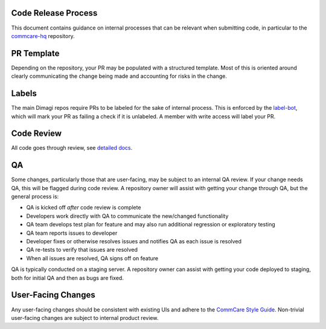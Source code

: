 Code Release Process
^^^^^^^^^^^^^^^^^^^^

This document contains guidance on internal processes that can be relevant when submitting code, in particular to the `commcare-hq <https://github.com/dimagi/commcare-hq/>`_ repository.

PR Template
^^^^^^^^^^^

Depending on the repository, your PR may be populated with a structured template. Most of this is oriented around clearly communicating the change being made and accounting for risks in the change.

Labels
^^^^^^

The main Dimagi repos require PRs to be labeled for the sake of internal process. This is enforced by the `label-bot <https://github.com/dimagi/label-bot>`_, which will mark your PR as failing a check if it is unlabeled. A member with write access will label your PR.

Code Review
^^^^^^^^^^^

All code goes through review, see `detailed docs <https://github.com/dimagi/open-source/blob/master/docs/code_review.md>`_.

QA
^^

Some changes, particularly those that are user-facing, may be subject to an internal QA review. If your change needs QA, this will be flagged during code review.
A repository owner will assist with getting your change through QA, but the general process is:

* QA is kicked off *after* code review is complete
* Developers work directly with QA to communicate the new/changed functionality
* QA team develops test plan for feature and may also run additional regression or exploratory testing
* QA team reports issues to developer
* Developer fixes or otherwise resolves issues and notifies QA as each issue is resolved
* QA re-tests to verify that issues are resolved
* When all issues are resolved, QA signs off on feature

QA is typically conducted on a staging server. A repository owner can assist with getting your code deployed to staging, both for initial QA and then as bugs are fixed.

User-Facing Changes
^^^^^^^^^^^^^^^^^^^

Any user-facing changes should be consistent with existing UIs and adhere to the `CommCare Style Guide <https://www.commcarehq.org/styleguide>`_.
Non-trivial user-facing changes are subject to internal product review.
